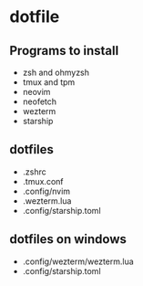 * dotfile
:PROPERTIES:
:CUSTOM_ID: dotfile
:END:
** Programs to install
:PROPERTIES:
:CUSTOM_ID: programs-to-install
:END:
- zsh and ohmyzsh
- tmux and tpm
- neovim
- neofetch
- wezterm
- starship

** dotfiles
:PROPERTIES:
:CUSTOM_ID: dotfiles
:END:
- .zshrc
- .tmux.conf
- .config/nvim
- .wezterm.lua
- .config/starship.toml

** dotfiles on windows
:PROPERTIES:
:CUSTOM_ID: dotfiles-on-windows
:END:
- .config/wezterm/wezterm.lua
- .config/starship.toml
